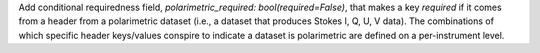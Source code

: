 Add conditional requiredness field, `polarimetric_required: bool(required=False)`, that makes a key `required` if it comes from a header
from a polarimetric dataset (i.e., a dataset that produces Stokes I, Q, U, V data). The combinations of which specific header keys/values
conspire to indicate a dataset is polarimetric are defined on a per-instrument level.

